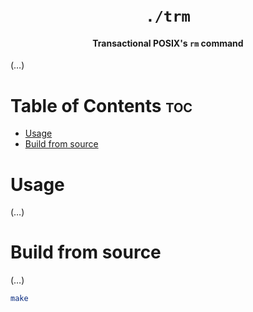 #+AUTHOR: Wasym A. Alonso

# Logo & Title
#+begin_html
<h1 align="center">
<img src="assets/logo.png" alt="TRM Logo">
<br/>
<code>./trm</code>
</h1>
#+end_html

# Subtitle
#+begin_html
<h4 align="center">
Transactional POSIX's <code>rm</code> command
</h4>
#+end_html

# Repository marketing badges
#+begin_html
<p align="center">
<a href="https://www.buymeacoffee.com/iwas.coder">
<img src="https://cdn.buymeacoffee.com/buttons/default-yellow.png" alt="Buy Me A Coffee" height=41>
</a>
</p>
#+end_html

# Repository info badges
#+begin_html
<p align="center">
<img src="https://img.shields.io/github/license/iWas-Coder/trm?color=blue" alt="License">
<img src="https://img.shields.io/github/repo-size/iWas-Coder/trm?color=blue" alt="Size">
<img src="https://img.shields.io/github/v/tag/iWas-Coder/trm?color=blue" alt="Release">
</p>
#+end_html

(...)

* Table of Contents :toc:
- [[#usage][Usage]]
- [[#build-from-source][Build from source]]

* Usage

(...)

* Build from source

(...)

#+begin_src sh
make
#+end_src
